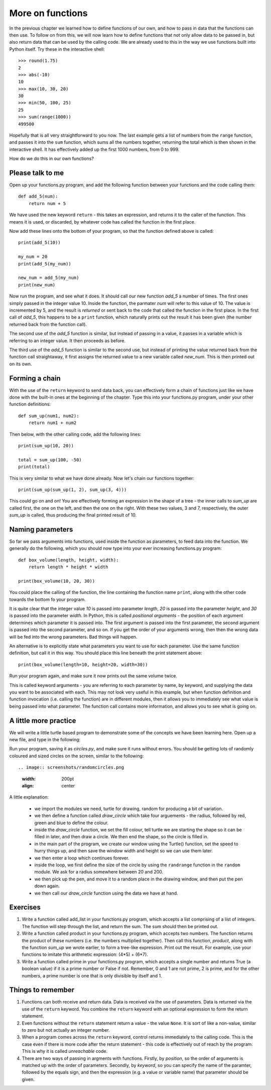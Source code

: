 More on functions
=================

In the previous chapter we learned how to define functions of our own, and how to pass in data that the functions can then use.  To follow on from this, we will now learn how to define functions that not only allow data to be passed in, but also return data that can be used by the calling code.  We are already used to this in the way we use functions built into Python itself.  Try these in the interactive shell::
    
    >>> round(1.75)
    2
    >>> abs(-10)
    10
    >>> max(10, 30, 20)
    30
    >>> min(50, 100, 25)
    25
    >>> sum(range(1000))
    499500

Hopefully that is all very straightforward to you now.  The last example gets a list of numbers from the ``range`` function, and passes it into the ``sum`` function, which sums all the numbers together, returning the total which is then shown in the interactive shell.  It has effectively added up the first 1000 numbers, from 0 to 999.

How do we do this in our own functions?

Please talk to me
-----------------

Open up your functions.py program, and add the following function between your functions and the code calling them::
    
    def add_5(num):
        return num + 5
    
We have used the new keyword ``return`` - this takes an expression, and returns it to the caller of the function.  This means it is used, or discarded, by whatever code has called the function in the first place.

Now add these lines onto the bottom of your program, so that the function defined above is called::
    
    print(add_5(10))
    
    my_num = 20
    print(add_5(my_num))
    
    new_num = add_5(my_num)
    print(new_num)
    
Now run the program, and see what it does.  It should call our new function *add_5* a number of times.  The first ones simply passed in the integer value 10.  Inside the function, the parmater *num* will refer to this value of 10.  The value is incremented by 5, and the result is *returned* or sent back to the code that called the function in the first place.  In the first call of *add_5*, this happens to be a ``print`` function, which naturally prints out the result it has been given (the number returned back from the function call).

The second use of the *add_5* function is similar, but instead of passing in a value, it passes in a variable which is referring to an integer value.  It then proceeds as before.

The third use of the *add_5* function is similar to the second use, but instead of printing the value returned back from the function call straightaway, it first assigns the returned value to a new variable called *new_num*.  This is then printed out on its own.

Forming a chain
---------------

With the use of the ``return`` keyword to send data back, you can effectively form a chain of functions just like we have done with the built-in ones at the beginning of the chapter.  Type this into your functions.py program, under your other function definitions::

    def sum_up(num1, num2):
        return num1 + num2
        
Then below, with the other calling code, add the following lines::

    print(sum_up(10, 20))
    
    total = sum_up(100, -50)
    print(total)

This is very similar to what we have done already.  Now let's chain our functions together::

    print(sum_up(sum_up(1, 2), sum_up(3, 4)))
    
This could go on and on!  You are effectively forming an expression in the shape of a tree - the inner calls to *sum_up* are called first, the one on the left, and then the one on the right.  With these two values, 3 and 7, respectively, the outer *sum_up* is called, thus producing the final printed result of 10.

Naming parameters
-----------------

So far we pass arguments into functions, used inside the function as parameters, to feed data into the function.  We generally do the following, which you should now type into your ever increasing functions.py program::

    def box_volume(length, height, width):
        return length * height * width
        
    print(box_volume(10, 20, 30))

You could place the calling of the function, the line containing the function name ``print``, along with the other code towards the bottom fo your program.

It is quite clear that the integer value *10* is passed into parameter *length*, *20* is passed into the parameter *height*, and *30* is passed into the parameter *width*.  In Python, this is called *positional arguments* - the position of each argument determines which parameter it is passed into.  The first argument is passed into the first parameter, the second argument is passed into the second parameter, and so on.  If you get the order of your arguments wrong, then then the wrong data will be fed into the wrong parameters.  Bad things will happen.

An alternative is to explicitly state what parameters you want to use for each parameter.  Use the same function definition, but call it in this way.  You should place this line beneath the print statement above::

    print(box_volume(length=10, height=20, width=30))
    
Run your program again, and make sure it now prints out the same volume twice.

This is called keyword arguments - you are referring to each parameter by name, by keyword, and supplying the data you want to be associated with each.  This may not look very useful in this example, but when function definition and function invocation (i.e. calling the function) are in different modules, then it allows you to immediately see what value is being passed into what parameter.  The function call contains more information, and allows you to see what is going on.

A little more practice
----------------------

We will write a little turtle based program to demonstrate some of the concepts we have been learning here.  Open up a new file, and type in the following:

.. code::
    :pythontest: norun

    import turtle
    import random

    def draw_circle(radius, red, green, blue):
        turtle.fillcolor(red, green, blue)
        turtle.begin_fill()
        turtle.circle(radius)
        turtle.end_fill()

    turtle.Turtle()
    turtle.speed('fastest')
    win_width, win_height = turtle.window_width(), turtle.window_height()
    
    while True:
        # Define the radius of the circle, between 20 and 200 pixels each
        radius = random.randrange(20, 200)

        # Move to a random position in the window
        # Remember to pick up the pen first
        x = random.randrange(-win_width // 2, win_width // 2)
        y = random.randrange(-win_height // 2, win_height // 2)
        turtle.up()
        turtle.goto(x, y)
        turtle.down()

        # Draw circle
        draw_circle(radius,
                    red=random.random(), green=random.random(),
                    blue=random.random())

Run your program, saving it as *circles.py*, and make sure it runs without errors.  You should be getting lots of randomly coloured and sized circles on the screen, similar to the following::

.. image:: screenshots/randomcircles.png
    :width: 200pt
    :align: center

A little explanation:

    - we import the modules we need, turtle for drawing, random for producing a bit of variation.
    - we then define a function called *draw_circle* which take four arguements - the radius, followed by red, green and blue to define the colour.
    - inside the *draw_circle* function, we set the fill colour, tell turtle we are starting the shape so it can be filled in later, and then draw a circle.  We then end the shape, so the circle is filled in.
    - in the main part of the program, we create our window using the Turtle() function, set the speed to hurry things up, and then save the window width and height so we can use them later.
    - we then enter a loop which continues forever.
    - inside the loop, we first define the size of the circle by using the ``randrange`` function in the ``random`` module.  We ask for a radius somewhere between 20 and 200.
    - we then pick up the pen, and move it to a random place in the drawing window, and then put the pen down again.
    - we then call our *draw_circle* function using the data we have at hand.


Exercises
---------

1. Write a function called add_list in your functions.py program, which accepts a list comprising of a list of integers.  The function will step through the list, and return the sum.  The sum should then be printed out.

2. Write a function called product in your functions.py program, which accepts two numbers.  The function returns the product of these numbers (i.e. the numbers multiplied together).  Then call this function, *product*, along with the function *sum_up* we wrote earlier, to form a tree-like expression.  Print out the result.  For example, use your functions to imitate this arithmetic expression: (4*5) + (6*7).

3. Write a function called prime in your functions.py program, which accepts a single number and returns True (a boolean value) if it is a prime number or False if not.  Remember, 0 and 1 are not prime, 2 is prime, and for the other numbers, a prime number is one that is only divisible by itself and 1.

Things to remember
------------------

1. Functions can both receive and return data.  Data is received via the use of parameters.  Data is returned via the use of the ``return`` keyword.  You combine the ``return`` keyword with an optional expression to form the return statement.

2. Even functions without the ``return`` statement return a value - the value ``None``.  It is sort of like a non-value, similar to zero but not actually an integer number.

3. When a program comes across the ``return`` keyword, control returns immediately to the calling code.  This is the case even if there is more code after the return statement - this code is effectively out of reach by the program.  This is why it is called *unreachable* code.

4. There are two ways of passing in argments with functions.  Firstly, by *position*, so the order of arguments is matched up with the order of parameters.  Secondly, by *keyword*, so you can specify the name of the paramter, followed by the equals sign, and then the expression (e.g. a value or variable name) that parameter should be given.
